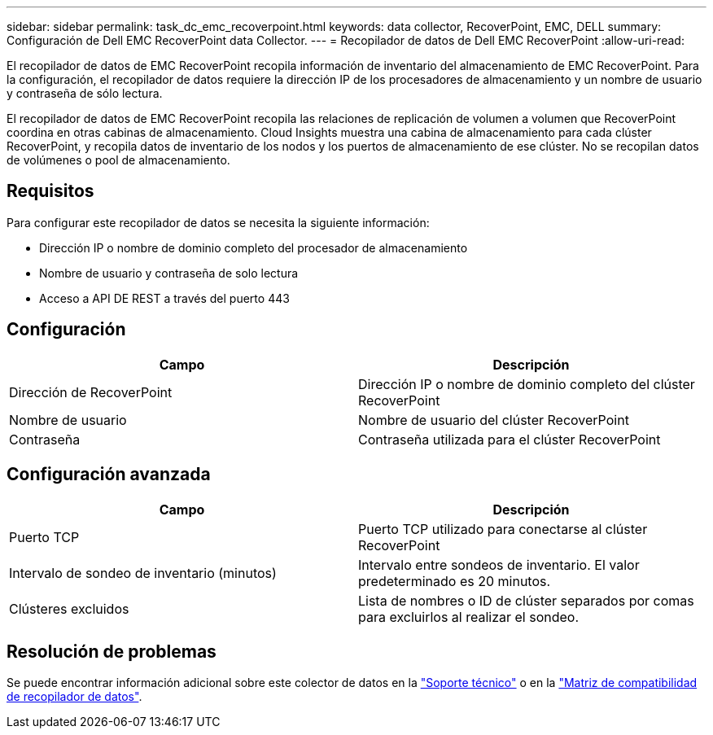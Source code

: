 ---
sidebar: sidebar 
permalink: task_dc_emc_recoverpoint.html 
keywords: data collector, RecoverPoint, EMC, DELL 
summary: Configuración de Dell EMC RecoverPoint data Collector. 
---
= Recopilador de datos de Dell EMC RecoverPoint
:allow-uri-read: 


[role="lead"]
El recopilador de datos de EMC RecoverPoint recopila información de inventario del almacenamiento de EMC RecoverPoint. Para la configuración, el recopilador de datos requiere la dirección IP de los procesadores de almacenamiento y un nombre de usuario y contraseña de sólo lectura.

El recopilador de datos de EMC RecoverPoint recopila las relaciones de replicación de volumen a volumen que RecoverPoint coordina en otras cabinas de almacenamiento. Cloud Insights muestra una cabina de almacenamiento para cada clúster RecoverPoint, y recopila datos de inventario de los nodos y los puertos de almacenamiento de ese clúster. No se recopilan datos de volúmenes o pool de almacenamiento.



== Requisitos

Para configurar este recopilador de datos se necesita la siguiente información:

* Dirección IP o nombre de dominio completo del procesador de almacenamiento
* Nombre de usuario y contraseña de solo lectura
* Acceso a API DE REST a través del puerto 443




== Configuración

[cols="2*"]
|===
| Campo | Descripción 


| Dirección de RecoverPoint | Dirección IP o nombre de dominio completo del clúster RecoverPoint 


| Nombre de usuario | Nombre de usuario del clúster RecoverPoint 


| Contraseña | Contraseña utilizada para el clúster RecoverPoint 
|===


== Configuración avanzada

[cols="2*"]
|===
| Campo | Descripción 


| Puerto TCP | Puerto TCP utilizado para conectarse al clúster RecoverPoint 


| Intervalo de sondeo de inventario (minutos) | Intervalo entre sondeos de inventario. El valor predeterminado es 20 minutos. 


| Clústeres excluidos | Lista de nombres o ID de clúster separados por comas para excluirlos al realizar el sondeo. 
|===


== Resolución de problemas

Se puede encontrar información adicional sobre este colector de datos en la link:concept_requesting_support.html["Soporte técnico"] o en la link:https://docs.netapp.com/us-en/cloudinsights/CloudInsightsDataCollectorSupportMatrix.pdf["Matriz de compatibilidad de recopilador de datos"].
